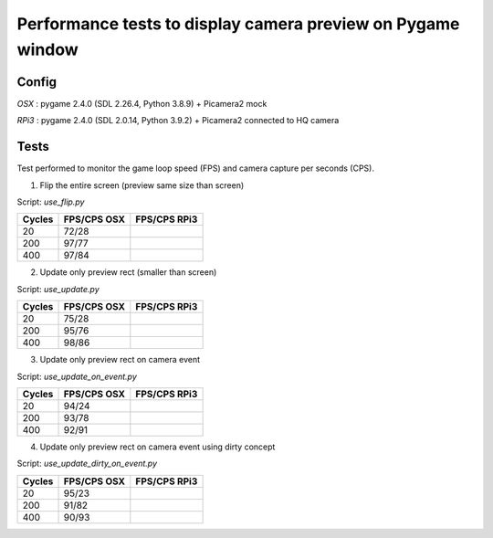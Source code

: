 Performance tests to display camera preview on Pygame window
------------------------------------------------------------

Config
++++++

`OSX`  : pygame 2.4.0 (SDL 2.26.4, Python 3.8.9) + Picamera2 mock

`RPi3` : pygame 2.4.0 (SDL 2.0.14, Python 3.9.2) + Picamera2 connected to HQ camera

Tests
+++++

Test performed to monitor the game loop speed (FPS) and camera capture per seconds
(CPS).

1. Flip the entire screen (preview same size than screen)
    
Script: `use_flip.py`

======= ============ ============
Cycles  FPS/CPS OSX  FPS/CPS RPi3
======= ============ ============
20      72/28        
200     97/77        
400     97/84        
======= ============ ============

2. Update only preview rect (smaller than screen)

Script: `use_update.py`

======= ============ ============
Cycles  FPS/CPS OSX  FPS/CPS RPi3
======= ============ ============
20      75/28        
200     95/76        
400     98/86        
======= ============ ============

3. Update only preview rect on camera event

Script: `use_update_on_event.py`

======= ============ ============
Cycles  FPS/CPS OSX  FPS/CPS RPi3
======= ============ ============
20      94/24        
200     93/78        
400     92/91        
======= ============ ============

4. Update only preview rect on camera event using dirty concept

Script: `use_update_dirty_on_event.py`

======= ============ ============
Cycles  FPS/CPS OSX  FPS/CPS RPi3
======= ============ ============
20      95/23        
200     91/82        
400     90/93        
======= ============ ============